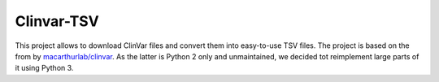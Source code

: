 ===========
Clinvar-TSV
===========

This project allows to download ClinVar files and convert them into easy-to-use TSV files.
The project is based on the from by `macarthurlab/clinvar <https://github.com/macarthur-lab/clinvar>`_.
As the latter is Python 2 only and unmaintained, we decided tot reimplement large parts of it using Python 3.
